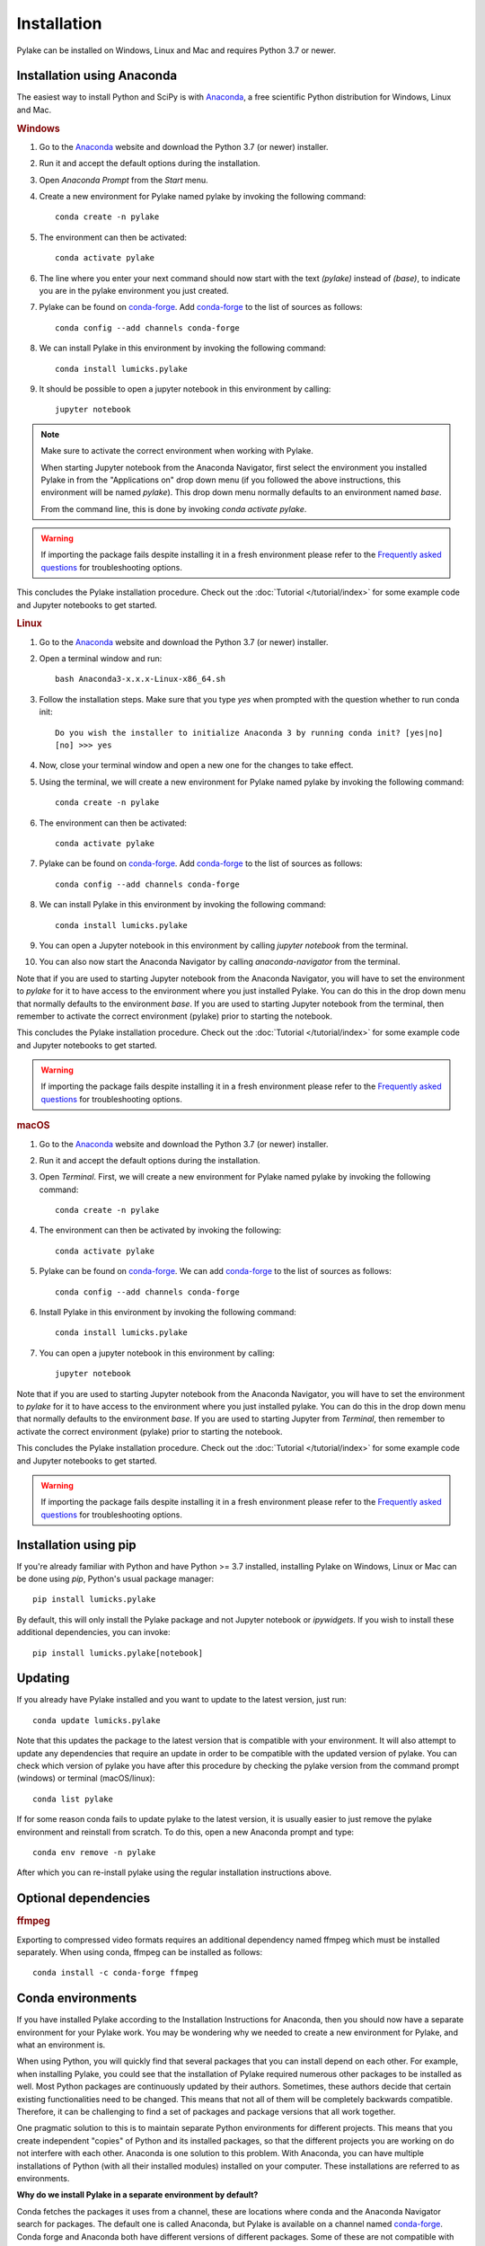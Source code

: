 Installation
============

Pylake can be installed on Windows, Linux and Mac and requires Python 3.7 or newer.

Installation using Anaconda
---------------------------

.. _Anaconda: https://www.anaconda.com/download/
.. _conda-forge: https://conda-forge.org

The easiest way to install Python and SciPy is with `Anaconda`_, a free scientific Python distribution for Windows, Linux and Mac.

.. rubric:: Windows

#. Go to the `Anaconda`_ website and download the Python 3.7 (or newer) installer.

#. Run it and accept the default options during the installation.

#. Open `Anaconda Prompt` from the `Start` menu.

#. Create a new environment for Pylake named pylake by invoking the following command::

    conda create -n pylake

#. The environment can then be activated::

    conda activate pylake

#. The line where you enter your next command should now start with the text `(pylake)` instead of `(base)`, to indicate you are in the pylake environment you just created.

#. Pylake can be found on `conda-forge`_. Add `conda-forge`_ to the list of sources as follows::

    conda config --add channels conda-forge

#. We can install Pylake in this environment by invoking the following command::

    conda install lumicks.pylake

#. It should be possible to open a jupyter notebook in this environment by calling::

    jupyter notebook

.. note::

    Make sure to activate the correct environment when working with Pylake.

    When starting Jupyter notebook from the Anaconda Navigator, first select the environment you installed Pylake in from the "Applications on" drop down menu (if you followed the above instructions, this environment will be named `pylake`). This drop down menu normally defaults to an environment named `base`.

    From the command line, this is done by invoking `conda activate pylake`.

.. warning::

    If importing the package fails despite installing it in a fresh environment please refer to the `Frequently asked questions`_ for troubleshooting options.

This concludes the Pylake installation procedure. Check out the :doc:`Tutorial </tutorial/index>` for some example code and Jupyter notebooks to get started.

.. rubric:: Linux

#. Go to the `Anaconda`_ website and download the Python 3.7 (or newer) installer.

#. Open a terminal window and run::

    bash Anaconda3-x.x.x-Linux-x86_64.sh

#. Follow the installation steps. Make sure that you type `yes` when prompted with the question whether to run conda init::

    Do you wish the installer to initialize Anaconda 3 by running conda init? [yes|no]
    [no] >>> yes

#. Now, close your terminal window and open a new one for the changes to take effect.

#. Using the terminal, we will create a new environment for Pylake named pylake by invoking the following command::

    conda create -n pylake

#. The environment can then be activated::

    conda activate pylake

#. Pylake can be found on `conda-forge`_. Add `conda-forge`_ to the list of sources as follows::

    conda config --add channels conda-forge

#. We can install Pylake in this environment by invoking the following command::

    conda install lumicks.pylake

#. You can open a Jupyter notebook in this environment by calling `jupyter notebook` from the terminal.

#. You can also now start the Anaconda Navigator by calling `anaconda-navigator` from the terminal.

Note that if you are used to starting Jupyter notebook from the Anaconda Navigator, you will have to set the environment to `pylake` for it to have access to the environment where you just installed Pylake.
You can do this in the drop down menu that normally defaults to the environment `base`.
If you are used to starting Jupyter notebook from the terminal, then remember to activate the correct environment (pylake) prior to starting the notebook.

This concludes the Pylake installation procedure. Check out the :doc:`Tutorial </tutorial/index>` for some example code and Jupyter notebooks to get started.

.. warning::

    If importing the package fails despite installing it in a fresh environment please refer to the `Frequently asked questions`_ for troubleshooting options.

.. rubric:: macOS

#. Go to the `Anaconda`_ website and download the Python 3.7 (or newer) installer.

#. Run it and accept the default options during the installation.

#. Open `Terminal`. First, we will create a new environment for Pylake named pylake by invoking the following command::

    conda create -n pylake

#. The environment can then be activated by invoking the following::

    conda activate pylake

#. Pylake can be found on `conda-forge`_. We can add `conda-forge`_ to the list of sources as follows::

    conda config --add channels conda-forge

#. Install Pylake in this environment by invoking the following command::

    conda install lumicks.pylake

#. You can open a jupyter notebook in this environment by calling::

    jupyter notebook

Note that if you are used to starting Jupyter notebook from the Anaconda Navigator, you will have to set the environment to `pylake` for it to have access to the environment where you just installed pylake.
You can do this in the drop down menu that normally defaults to the environment `base`.
If you are used to starting Jupyter from `Terminal`, then remember to activate the correct environment (pylake) prior to starting the notebook.

This concludes the Pylake installation procedure. Check out the :doc:`Tutorial </tutorial/index>` for some example code and Jupyter notebooks to get started.

.. warning::

    If importing the package fails despite installing it in a fresh environment please refer to the `Frequently asked questions`_ for troubleshooting options.

Installation using pip
----------------------

If you're already familiar with Python and have Python >= 3.7 installed, installing Pylake on Windows, Linux or Mac can be done using `pip`, Python's usual package manager::

    pip install lumicks.pylake

By default, this will only install the Pylake package and not Jupyter notebook or `ipywidgets`. If you wish to install these additional dependencies, you can invoke::

    pip install lumicks.pylake[notebook]

Updating
--------

If you already have Pylake installed and you want to update to the latest version, just run::

    conda update lumicks.pylake

Note that this updates the package to the latest version that is compatible with your environment.
It will also attempt to update any dependencies that require an update in order to be compatible with the updated version of pylake.
You can check which version of pylake you have after this procedure by checking the pylake version
from the command prompt (windows) or terminal (macOS/linux)::

    conda list pylake

If for some reason conda fails to update pylake to the latest version, it is usually easier to just remove the pylake environment and reinstall from scratch.
To do this, open a new Anaconda prompt and type::

    conda env remove -n pylake

After which you can re-install pylake using the regular installation instructions above.


.. _ffmpeg_installation:

Optional dependencies
---------------------

.. rubric:: ffmpeg

Exporting to compressed video formats requires an additional dependency named ffmpeg which must be installed separately.
When using conda, ffmpeg can be installed as follows::

    conda install -c conda-forge ffmpeg


Conda environments
------------------
.. _PyCharm: https://www.jetbrains.com/pycharm/download/#section=windows
.. _PyCharm documentation: https://www.jetbrains.com/help/pycharm/conda-support-creating-conda-virtual-environment.html
.. _Jupyter: https://jupyter.org/
.. _uninstall instructions: https://docs.anaconda.com/anaconda/install/uninstall/
.. _VS Code: https://code.visualstudio.com/download
.. _VS Code Environment Instructions: https://code.visualstudio.com/docs/python/environments#_conda-environments
.. _numpy discussion: https://github.com/numpy/numpy/issues/15183#issuecomment-603575874

If you have installed Pylake according to the Installation Instructions for Anaconda, then you should now have a separate environment for your Pylake work.
You may be wondering why we needed to create a new environment for Pylake, and what an environment is.

When using Python, you will quickly find that several packages that you can install depend on each other.
For example, when installing Pylake, you could see that the installation of Pylake required numerous other packages to be installed as well.
Most Python packages are continuously updated by their authors. Sometimes, these authors decide that certain existing functionalities need to be changed.
This means that not all of them will be completely backwards compatible.
Therefore, it can be challenging to find a set of packages and package versions that all work together.

One pragmatic solution to this is to maintain separate Python environments for different projects.
This means that you create independent "copies" of Python and its installed packages, so that the different projects you are working on do not interfere with each other.
Anaconda is one solution to this problem. With Anaconda, you can have multiple installations of Python (with all their installed modules) installed on your computer.
These installations are referred to as environments.

**Why do we install Pylake in a separate environment by default?**

Conda fetches the packages it uses from a channel, these are locations where conda and the Anaconda Navigator search for packages.
The default one is called Anaconda, but Pylake is available on a channel named `conda-forge`_.
Conda forge and Anaconda both have different versions of different packages.
Some of these are not compatible with each other.
This is why it is wise to install Pylake into its own environment, and only source packages from the channel `conda-forge`_ in that environment.
This helps prevent difficulties when trying to come up with a plan to install a package you request.

**How do I set up my other tools to use the correct environment?**

For most programs, it is just a matter of pointing them to the correct environment.
If you prefer using the Anaconda Navigator, you can activate the environment by selecting it from the drop down menu `Applications on`.
By default, the selected environment is `base`.

*PyCharm*

For small data analysis scripts, `Jupyter`_ notebooks can be quite helpful.
For larger projects you may want to switch to an integrated development environment (IDE).
Our recommended tool for working on larger Python projects is `PyCharm`_.
You can install PyCharm by following the default installation instructions.
Next, we have to set up PyCharm so that it finds the correct Conda environment.
For information on how to do this, please refer to the `PyCharm documentation`_.

*Spyder*

If you have installed `Spyder` with the `pylake` environment active, you should also have a start menu entry that reads `Spyder (pylake)`.
Note how Conda typically installs shortcuts indicating the relevant environment between brackets.

*VS Code*

#. Download `VS Code`_ and install it following the default installation instructions.

#. Start it when the installer finishes.

#. Go to the extensions tab (CTRL + SHIFT + X)

#. Enter Python in the search field.

#. Click on the Python plugin (by Microsoft) and install it.

#. Restart VS Code.

#. Open the Command Palette (CTRL + SHIFT + P) and type "Python: Select Interpreter". Here you should choose the pylake environment.

#. Close VS Code.

VS Code should now appear in your Anaconda Navigator list.
Make sure that you selected the pylake environment when starting VS Code from the Anaconda Navigator.
It should now be possible to use pylake in VS Code.

Under Windows, you will need to start VS Code from the Anaconda Navigator for it to use the correct environment.
For more information on how to get it to run without Anaconda Navigator on Windows see the `VS Code Environment Instructions`_ and this `numpy discussion`_.

**Can I use pip with Anaconda?**

`Pip` is a different package manager.
While `conda` does allow you to install `pip` inside a conda environment, there is no guarantee that `pip` packages will be compatible with `conda-forge` packages.
It is therefore wise to choose one package manager as your go-to package manager and only switch when a package you need can only be found on the other package manager.

While using `pip` within conda is perfectly possible, note that if you do decide to go down this route, you should install all packages in that environment via `pip` and none via `conda`.
If you decide to use this configuration then you have to make sure that you install it using the version of `pip` inside your conda environment.
You may experience incompatibility issues if you use a system-wide install of `pip` in conjunction with an active `conda` environment.

On Windows, the easiest way to find out which `pip` you are using is to invoke `where pip` on the anaconda prompt that you are using.
The `pip` executable that will be called when you invoke it from the command prompt will be at the top and should be located in your conda environment.
You can verify this by checking whether the path contains your currently active environment in it.

If you see that `pip` is either not on your path or it is being fetched from a different location, verify whether you have activated the correct conda environment.
You can activate an environment by invoking `conda activate <environment name>`, where `<environment name>` should be replaced with the environment you want to activate.
If you have already activated the correct environment, but you still do not see `pip` being fetched from it then you can install it into this environment by invoking `conda install pip`.


Frequently asked questions
--------------------------

**I tried the installation instructions, but I cannot import Pylake inside a Jupyter notebook**

If Python claims there is no package with the name `lumicks.pylake` or it fails with a `DLL load failed` error, even after you're followed the above installation instructions, then please check the following:

* You should be launching the Jupyter Notebook from within the same environment where you installed `pylake`.

* If you already had an installation of Anaconda, and you installed `pylake` into a new environment alongside existing environments, it may be that you have a conflict between multiple Jupyter installations.

In this case, try running the following command from an Anaconda Prompt::

    jupyter kernelspec list

This lists all the kernels that have been installed (thereby making them available to Jupyter).

If the output of this command lists any paths containing `AppData\\Roaming\\jupyter\\kernels` or `C:\\ProgramData\\jupyter\\kernels` (Windows); `.local/share/jupyter/kernels` or `/usr/share/jupyter/kernels` or `/usr/local/share/jupyter/kernels` (Mac/Linux); or `/Library/Jupyter/kernels` (Mac); then invoke::

    python -m ipykernel install --user --name=envname

Where `envname` should be replaced with the name of the environment you are using.

Now restart the Jupyter Notebook, and make sure you open your Notebook using the `pylake` kernel that's now available in the list.

*Why does this work?*

Jupyter notebooks work by sending code that you run in a notebook to a separate "computational engine" which executes this code.
This computational engine is called a kernel.
To do this, Jupyter has to first identify which kernel to use.
Jupyter searches for kernels based on a list specified in the `kernelspec`.

When using Anaconda, Jupyter will by default use the Python kernel that corresponds to that environment.
By default, this `kernelspec` will be called `python3`.
However, if an explicit `kernelspec` with that name has been created in the all-users or per-user kernel registry, Jupyter no longer performs auto-detection of the IPython kernel in the current conda environment.
That means you are no longer able to start a Jupyter kernel from the currently active environment without explicitly installing it.

*Can I just revert back to detecting which kernel to use based on the environment instead?*

Yes. Alternatively, one can remove the kernelspec that is causing the issue, resulting in `Anaconda` reverting back to the default behaviour of using the kernel for the active environment::

    jupyter kernelspec uninstall envname

Where `envname` needs to be the name of the registered kernel that is being loaded. Usually this will be `python3`.

**(Windows/Anaconda only) When I try to import pylake, I receive an ImportError: DLL load failed while importing win32api**

In some cases, we've seen that the Anaconda installation instructions above result in an exception when importing `pylake`:

`ImportError: DLL load failed while importing win32api: The specified procedure could not be found.`

If this happens, please try the following:

* Open an Anaconda Prompt.

* Activate the environment in which you installed `pylake`. For instance::

    conda activate pylake

* Run the following command::

    python %CONDA_PREFIX%\Scripts\pywin32_postinstall.py -install

* Restart the Jupyter Notebook and try again.


**Why are the plots in my notebook not interactive?**

To enable interactive plots, you have to invoke the correct `magic commands <https://ipython.readthedocs.io/en/stable/interactive/magics.html>`_
in the notebook. When using Jupyter notebook, the following command will switch the `matplotlib` backend from the inline
one (which renders images) to the interactive backend::

    %matplotlib notebook

You can also choose to install `ipympl`, which can perform better in some cases. You can install it with `pip`::

    pip install ipympl

or `conda`::

    conda install -c conda-forge ipympl

The `ipympl` backend can be activated by invoking the following magic command in a notebook::

    %matplotlib widget

*Note that switching backends typically requires you to restart the Jupyter kernel*. When using JupyterLab, `ipympl` is
the only backend that provides interactive plots with Pylake.


**Conda takes a long time to resolve the environment and then fails. What can I do?**

Several packages depend on each other. Sometimes, finding a suitable collection of packages that is compatible can be
problematic. One way to work around this is to make a new environment for working with Pylake. See the installation
instructions for more information.


**How do I check which version of pylake I have?**

From within `python` or a `notebook` you can invoke::

    import lumicks.pylake as lk
    lk.__version__

Which should return the version number.


**How do I know whether Pylake installed correctly?**

You can run the test suite as follows::

    import lumicks.pylake as lk
    lk.pytest()

If all tests pass (except for the slow ones which are skipped) then your installation of `pylake` is good to go.


**I tried the installation instructions but conda still won't install pylake**

If creating a new environment does not work then it may be best to uninstall and reinstall conda.
*Note that this means you will lose all the environments you have created!*
Please follow these `uninstall instructions`_ to uninstall conda.
After uninstalling, you should be able to reinstall using the regular installation instructions.


**Conda-forge is very slow in China, what can I do?**

Conda-forge can be slow when accessed from China.
This can be resolved by using a Chinese mirror to install Pylake.
Since there is no mirror for `conda-forge`, Pylake then has to be installed using pip, as outlined below.

If you normally manage your environments with `pip`, you can just invoke::

    pip install -i https://pypi.tuna.tsinghua.edu.cn/simple lumicks.pylake

If you use Anaconda, then it is best to create a new environment for this installation. You can do this as follows::

    conda create -n pylake_pip

Activate the environment as follows::

    conda activate pylake_pip

Install pip in the activated environment by invoking::

    conda install pip

Then install Pylake as follows::

    pip install -i https://pypi.tuna.tsinghua.edu.cn/simple lumicks.pylake

Important to note is that packages on `conda` and `pip` are typically *not* compatible. Therefore, whenever you use this environment, *only* use pip, and do not install additional dependencies via `conda install`, since this can break your environment.
